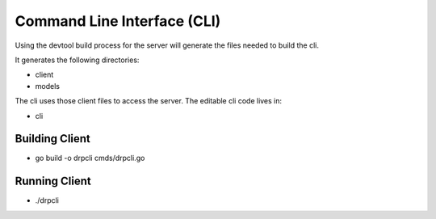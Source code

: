 .. Copyright (c) 2017 RackN Inc.
.. Licensed under the Apache License, Version 2.0 (the "License");
.. DigitalRebar Provision documentation under Digital Rebar master license
.. index::
  pair: DigitalRebar Provision; Command Line Interface

.. _rs_cli:

Command Line Interface (CLI)
~~~~~~~~~~~~~~~~~~~~~~~~~~~~

Using the devtool build process for the server will generate
the files needed to build the cli.

It generates the following directories:

* client
* models

The cli uses those client files to access the server.  The editable 
cli code lives in:

* cli

.. _rs_client:

Building Client
---------------

* go build -o drpcli cmds/drpcli.go


Running Client
--------------

* ./drpcli

